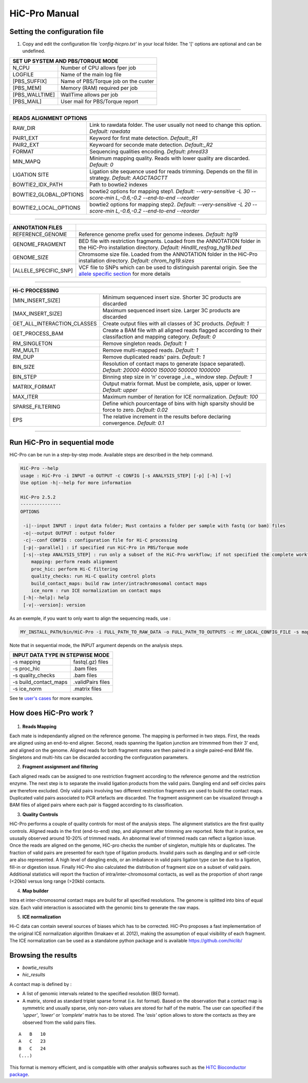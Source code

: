 .. Nicolas Servant
.. HiC-Pro
.. v2.3.1
.. 15-15-02

HiC-Pro Manual
******************

Setting the configuration file
==============================

1. Copy and edit the configuration file *'config-hicpro.txt'* in your local folder. The '[' options are optional and can be undefined.

+----------------+----------------------------------------+
| SET UP SYSTEM AND PBS/TORQUE MODE                       |
+================+========================================+
| N_CPU          | Number of CPU allows fper job          |
+----------------+----------------------------------------+
| LOGFILE        | Name of the main log file              |
+----------------+----------------------------------------+
| [PBS_SUFFIX]   | Name of PBS/Torque job on the custer   |
+----------------+----------------------------------------+
| [PBS_MEM]      | Memory (RAM) required per job          |
+----------------+----------------------------------------+
| [PBS_WALLTIME] | WallTime allows per job                |
+----------------+----------------------------------------+
| [PBS_MAIL]     | User mail for PBS/Torque report        |
+----------------+----------------------------------------+

------------

+------------------------+---------------------------------------------------------------------------------------------------------------------+
| READS ALIGNMENT OPTIONS                                                                                                                      |
+========================+=====================================================================================================================+
| RAW_DIR                | Link to rawdata folder. The user usually not need to change this option. *Default: rawdata*                         |
+------------------------+---------------------------------------------------------------------------------------------------------------------+
| PAIR1_EXT              | Keyword for first mate detection. *Default:_R1*                                                                     |
+------------------------+---------------------------------------------------------------------------------------------------------------------+
| PAIR2_EXT              | Keywoard for seconde mate detection. *Default:_R2*                                                                  |
+------------------------+---------------------------------------------------------------------------------------------------------------------+
| FORMAT                 | Sequencing qualities encoding. *Default: phred33*                                                                   |
+------------------------+---------------------------------------------------------------------------------------------------------------------+
| MIN_MAPQ               | Minimum mapping quality. Reads with lower quality are discarded. *Default: 0*                                       |
+------------------------+---------------------------------------------------------------------------------------------------------------------+
| LIGATION SITE          | Ligation site sequence used for reads trimming. Depends on the fill in strategy. *Default: AAGCTAGCTT*              |
+------------------------+---------------------------------------------------------------------------------------------------------------------+ 
| BOWTIE2_IDX_PATH       | Path to bowtie2 indexes                                                                                             |
+------------------------+---------------------------------------------------------------------------------------------------------------------+
| BOWTIE2_GLOBAL_OPTIONS | bowtie2 options for mapping step1. *Default: --very-sensitive -L 30 --score-min L,-0.6,-0.2 --end-to-end --reorder* |
+------------------------+---------------------------------------------------------------------------------------------------------------------+
| BOWTIE2_LOCAL_OPTIONS  | bowtie2 options for mapping step2. *Default: --very-sensitive -L 20 --score-min L,-0.6,-0.2 --end-to-end --reorder* |
+------------------------+---------------------------------------------------------------------------------------------------------------------+

------------

+-----------------------+---------------------------------------------------------------------------------------------------------------------------------------------------+
| ANNOTATION FILES      |                                                                                                                                                   |
+=======================+===================================================================================================================================================+
| REFERENCE_GENOME      | Reference genome prefix used for genome indexes. *Default: hg19*                                                                                  |
+-----------------------+---------------------------------------------------------------------------------------------------------------------------------------------------+
| GENOME_FRAGMENT       | BED file with restriction fragments. Loaded from the ANNOTATION folder in the HiC-Pro installation directory. *Default: HindIII_resfrag_hg19.bed* |
+-----------------------+---------------------------------------------------------------------------------------------------------------------------------------------------+
| GENOME_SIZE           | Chromsome size file. Loaded from the ANNOTATION folder in the HiC-Pro installation directory. *Default: chrom_hg19.sizes*                         |
+-----------------------+---------------------------------------------------------------------------------------------------------------------------------------------------+
| [ALLELE_SPECIFIC_SNP] | VCF file to SNPs which can be used to distinguish parental origin. See the `allele specific section <AS.rst>`_ for more details                   |
+-----------------------+---------------------------------------------------------------------------------------------------------------------------------------------------+

------------

+-----------------------------+-------------------------------------------------------------------------------------------------------------------------+
| Hi-C PROCESSING                                                                                                                                       |
+=============================+=========================================================================================================================+
| [MIN_INSERT_SIZE]           | Minimum sequenced insert size. Shorter 3C products are discarded                                                        |
+-----------------------------+-------------------------------------------------------------------------------------------------------------------------+
| [MAX_INSERT_SIZE]           | Maximum sequenced insert size. Larger 3C products are discarded                                                         |
+-----------------------------+-------------------------------------------------------------------------------------------------------------------------+
| GET_ALL_INTERACTION_CLASSES | Create output files with all classes of 3C products. *Default: 1*                                                       |
+-----------------------------+-------------------------------------------------------------------------------------------------------------------------+
| GET_PROCESS_BAM             | Create a BAM file with all aligned reads flagged according to their classifaction and mapping category. *Default: 0*    |
+-----------------------------+-------------------------------------------------------------------------------------------------------------------------+
| RM_SINGLETON                | Remove singleton reads. *Default: 1*                                                                                    |
+-----------------------------+-------------------------------------------------------------------------------------------------------------------------+
| RM_MULTI                    | Remove multi-mapped reads. *Default: 1*                                                                                 |
+-----------------------------+-------------------------------------------------------------------------------------------------------------------------+
| RM_DUP                      | Remove duplicated reads' pairs. *Default: 1*                                                                            |
+-----------------------------+-------------------------------------------------------------------------------------------------------------------------+
| BIN_SIZE                    | Resolution of contact maps to generate (space separated). *Default: 20000 40000 150000 500000 1000000*                  |
+-----------------------------+-------------------------------------------------------------------------------------------------------------------------+
| BIN_STEP                    | Binning step size in ‘n’ coverage _i.e._ window step. *Default: 1*                                                      |
+-----------------------------+-------------------------------------------------------------------------------------------------------------------------+
| MATRIX_FORMAT               | Output matrix format. Must be complete, asis, upper or lower. *Default: upper*                                          |
+-----------------------------+-------------------------------------------------------------------------------------------------------------------------+
| MAX_ITER                    | Maximum number of iteration for ICE normalization. *Default: 100*                                                       |
+-----------------------------+-------------------------------------------------------------------------------------------------------------------------+
| SPARSE_FILTERING            | Define which pourcentage of bins with high sparsity should be force to zero. *Default: 0.02*                            |
+-----------------------------+-------------------------------------------------------------------------------------------------------------------------+
| EPS                         | The relative increment in the results before declaring convergence. *Default: 0.1*                                      |
+-----------------------------+-------------------------------------------------------------------------------------------------------------------------+

------------                                                                                                                                                              

Run HiC-Pro in sequential mode
==============================

HiC-Pro can be run in a step-by-step mode.
Available steps are described in the help command.

.. code-block:: guess

  HiC-Pro --help
  usage : HiC-Pro -i INPUT -o OUTPUT -c CONFIG [-s ANALYSIS_STEP] [-p] [-h] [-v]
  Use option -h|--help for more information

  HiC-Pro 2.5.2
  ---------------
  OPTIONS

   -i|--input INPUT : input data folder; Must contains a folder per sample with fastq (or bam) files
   -o|--output OUTPUT : output folder
   -c|--conf CONFIG : configuration file for Hi-C processing
   [-p|--parallel] : if specified run HiC-Pro in PBS/Torque mode
   [-s|--step ANALYSIS_STEP] : run only a subset of the HiC-Pro workflow; if not specified the complete workflow is run
      mapping: perform reads alignment
      proc_hic: perform Hi-C filtering
      quality_checks: run Hi-C quality control plots
      build_contact_maps: build raw inter/intrachromosomal contact maps
      ice_norm : run ICE normalization on contact maps
   [-h|--help]: help
   [-v|--version]: version


As an exemple, if you want to only want to align the sequencing reads, use :

.. code-block:: guess

    	MY_INSTALL_PATH/bin/HiC-Pro -i FULL_PATH_TO_RAW_DATA -o FULL_PATH_TO_OUTPUTS -c MY_LOCAL_CONFIG_FILE -s mapping -s quality_checks

Note that in sequential mode, the INPUT argument depends on the analysis steps.

+-----------------------+--------------------+
| INPUT DATA TYPE IN STEPWISE MODE           |
+=======================+====================+
|  -s mapping           | fastq(.gz) files   |
+-----------------------+--------------------+
| -s proc_hic           | .bam files         |
+-----------------------+--------------------+
| -s quality_checks     | .bam files         |
+-----------------------+--------------------+
| -s build_contact_maps | .validPairs files  |
+-----------------------+--------------------+
| -s ice_norm           | .matrix files      |
+-----------------------+--------------------+


See te `user's cases <USER_CASES.rst>`_ for more examples.


How does HiC-Pro work ?
=======================

.. figure:: images/hicpro_wkflow.png
   :scale: 80%


1. **Reads Mapping**

Each mate is independantly aligned on the reference genome. The mapping is performed in two steps. First, the reads are aligned using an end-to-end aligner. Second, reads spanning the ligation junction are trimmmed from their 3' end, and aligned on the genome. Aligned reads for both fragment mates are then paired in a single paired-end BAM file. Singletons and multi-hits can be discarded according the confirguration parameters.

2. **Fragment assignment and filtering**

Each aligned reads can be assigned to one restriction fragment according to the reference genome and the restriction enzyme.
The next step is to separate the invalid ligation products from the valid pairs. Dangling end and self circles pairs are therefore excluded.
Only valid pairs involving two different restriction fragments are used to build the contact maps. Duplicated valid pairs associated to PCR artefacts are discarded.
The fragment assignment can be visualized through a BAM files of aliged pairs where each pair is flagged according to its classification.

3. **Quality Controls**

HiC-Pro performs a couple of quality controls for most of the analysis steps. The alignment statistics are the first quality controls. Aligned reads in the first (end-to-end) step, and alignment after trimming are reported. Note that in pratice, we ususally observed around 10-20% of trimmed reads. An abnormal level of trimmed reads can reflect a ligation issue.
Once the reads are aligned on the genome, HiC-pro checks the number of singleton, multiple hits or duplicates. The fraction of valid pairs are presented for each type of ligation products. Invalid pairs such as dangling and or self-circle are also represented. A high level of dangling ends, or an imbalance in valid pairs ligation type can be due to a ligation, fill-in or digestion issue.
Finally HiC-Pro also calculated the distribution of fragment size on a subset of valid pairs. Additional statistics will report the fraction of intra/inter-chromosomal contacts, as well as the proportion of short range (<20kb) versus long range (>20kb) contacts.

4. **Map builder**

Intra et inter-chromosomal contact maps are build for all specified resolutions. The genome is splitted into bins of equal size. Each valid interaction is associated with the genomic bins to generate the raw maps.

5. **ICE normalization**

Hi-C data can contain several sources of biases which has to be corrected. HiC-Pro proposes a fast implementation of the original ICE normalization algorithm (Imakaev et al. 2012), making the assumption of equal visibility of each fragment. The ICE normalization can be used as a standalone python package and is available `<https://github.com/hiclib/>`_


Browsing the results
====================

* *bowtie_results*

* *hic_results*

A contact map is defined by :

* A list of genomic intervals related to the specified resolution (BED format).
* A matrix, stored as standard triplet sparse format (i.e. list format). Based on the observation that a contact map is symmetric and usually sparse, only non-zero values are stored for half of the matrix. The user can specified if the *'upper'*, *'lower'* or *'complete'* matrix has to be stored. The *'asis'* option allows to store the contacts as they are observed from the valid pairs files.

::

   A   B   10
   A   C   23
   B   C   24
   (...)


This format is memory efficient, and is compatible with other analysis softwares such as the `HiTC Bioconductor package <http://bioconductor.org/packages/release/bioc/html/HiTC.html>`_.







